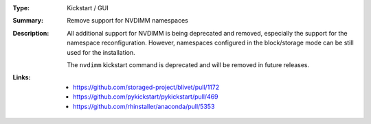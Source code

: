 :Type: Kickstart / GUI
:Summary: Remove support for NVDIMM namespaces

:Description:
    All additional support for NVDIMM is being deprecated and removed, especially the support
    for the namespace reconfiguration. However, namespaces configured in the block/storage mode
    can be still used for the installation.

    The ``nvdimm`` kickstart command is deprecated and will be removed in future releases.

:Links:
    - https://github.com/storaged-project/blivet/pull/1172
    - https://github.com/pykickstart/pykickstart/pull/469
    - https://github.com/rhinstaller/anaconda/pull/5353
